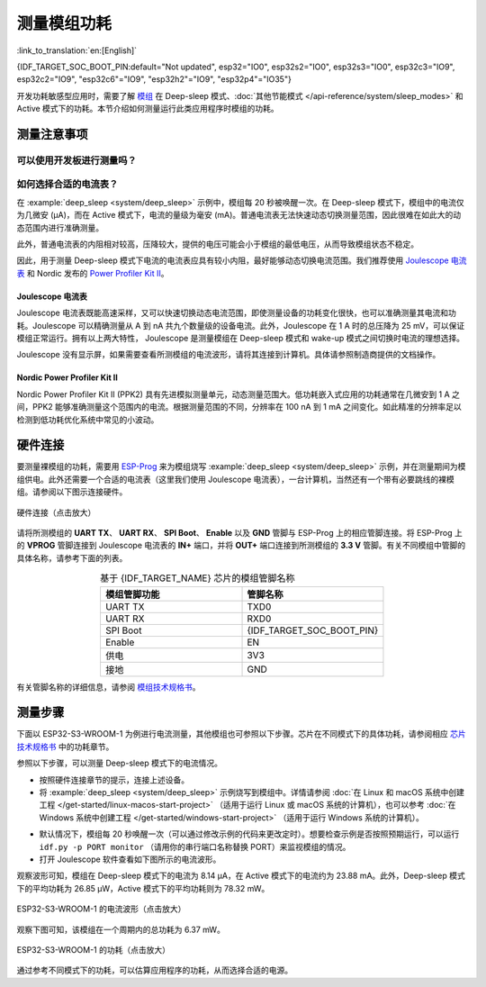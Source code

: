 测量模组功耗
============

:link_to_translation:`en:[English]`

{IDF_TARGET_SOC_BOOT_PIN:default="Not updated", esp32="IO0", esp32s2="IO0", esp32s3="IO0", esp32c3="IO9", esp32c2="IO9", "esp32c6"="IO9", "esp32h2"="IO9", "esp32p4"="IO35"}

开发功耗敏感型应用时，需要了解 `模组 <https://www.espressif.com/en/products/modules>`__ 在 Deep-sleep 模式、:doc:`其他节能模式 </api-reference/system/sleep_modes>` 和 Active 模式下的功耗。本节介绍如何测量运行此类应用程序时模组的功耗。


测量注意事项
------------

可以使用开发板进行测量吗？
^^^^^^^^^^^^^^^^^^^^^^^^^^

.. only:: esp32c6

    对于 {IDF_TARGET_NAME}，可以使用 `ESP32-C6-DevKitC-1 <https://docs.espressif.com/projects/espressif-esp-dev-kits/en/latest/esp32c6/esp32-c6-devkitc-1/index.html>`__ 和 `ESP32-C6-DevKitM-1 <https://docs.espressif.com/projects/espressif-esp-dev-kits/en/latest/esp32c6/esp32-c6-devkitm-1/index.html>`__ 等开发板。这些开发板配有排针，可以用来测量模组的功耗。

.. only:: esp32h2

    对于 {IDF_TARGET_NAME}，可以使用 `ESP32-H2-DevKitM-1 <https://docs.espressif.com/projects/espressif-esp-dev-kits/en/latest/esp32h2/esp32-h2-devkitm-1/index.html>`__ 等开发板。这些开发板配有排针，可以用来测量模组的功耗。

.. only:: esp32c6 or esp32h2

    使用上述开发板，可以烧写 :example:`deep_sleep <system/deep_sleep>` 示例来测量模组在 Deep-sleep 模式下的功耗。也可以使用以下方法来测量配有 {IDF_TARGET_NAME} 芯片的裸模组的电流。

.. only:: esp32 or esp32s2 or esp32s3 or esp32c2 or esp32c3 or esp32p4

    对于 {IDF_TARGET_NAME}，不建议直接使用开发板来测量相应模组的功耗，因为即使烧写 :example:`deep_sleep <system/deep_sleep>` 示例，板上的某些电路仍会产生功耗。因此，在测量模组的电流前需要先切断电源电路。这种方法非常不便，测量成本高。


如何选择合适的电流表？
^^^^^^^^^^^^^^^^^^^^^^

在 :example:`deep_sleep <system/deep_sleep>` 示例中，模组每 20 秒被唤醒一次。在 Deep-sleep 模式下，模组中的电流仅为几微安 (μA)，而在 Active 模式下，电流的量级为毫安 (mA)。普通电流表无法快速动态切换测量范围，因此很难在如此大的动态范围内进行准确测量。

此外，普通电流表的内阻相对较高，压降较大，提供的电压可能会小于模组的最低电压，从而导致模组状态不稳定。

因此，用于测量 Deep-sleep 模式下电流的电流表应具有较小内阻，最好能够动态切换电流范围。我们推荐使用 `Joulescope 电流表 <https://www.joulescope.com/>`__ 和 Nordic 发布的 `Power Profiler Kit II <https://www.nordicsemi.com/Products/Development-hardware/Power-Profiler-Kit-2.?lang=en>`__。


Joulescope 电流表
"""""""""""""""""

Joulescope 电流表既能高速采样，又可以快速切换动态电流范围，即使测量设备的功耗变化很快，也可以准确测量其电流和功耗。Joulescope 可以精确测量从 A 到 nA 共九个数量级的设备电流。此外，Joulescope 在 1 A 时的总压降为 25 mV，可以保证模组正常运行。拥有以上两大特性， Joulescope 是测量模组在 Deep-sleep 模式和 wake-up 模式之间切换时电流的理想选择。

Joulescope 没有显示屏，如果需要查看所测模组的电流波形，请将其连接到计算机。具体请参照制造商提供的文档操作。


Nordic Power Profiler Kit II
""""""""""""""""""""""""""""

Nordic Power Profiler Kit II (PPK2) 具有先进模拟测量单元，动态测量范围大。低功耗嵌入式应用的功耗通常在几微安到 1 A 之间，PPK2 能够准确测量这个范围内的电流。根据测量范围的不同，分辨率在 100 nA 到 1 mA 之间变化。如此精准的分辨率足以检测到低功耗优化系统中常见的小波动。


硬件连接
--------

要测量裸模组的功耗，需要用 `ESP-Prog <https://docs.espressif.com/projects/espressif-esp-dev-kits/en/latest/other/esp-prog/user_guide.html>`__ 来为模组烧写 :example:`deep_sleep <system/deep_sleep>` 示例，并在测量期间为模组供电。此外还需要一个合适的电流表（这里我们使用 Joulescope 电流表），一台计算机，当然还有一个带有必要跳线的裸模组。请参阅以下图示连接硬件。

.. figure:: /../_static/hardware_connection_power_measure.png
    :align: center
    :scale: 80%
    :alt: 硬件连接（点击放大）

    硬件连接（点击放大）

请将所测模组的 **UART TX**、 **UART RX**、 **SPI Boot**、 **Enable** 以及 **GND** 管脚与 ESP-Prog 上的相应管脚连接。将 ESP-Prog 上的 **VPROG** 管脚连接到 Joulescope 电流表的 **IN+** 端口，并将 **OUT+** 端口连接到所测模组的 **3.3 V** 管脚。有关不同模组中管脚的具体名称，请参考下面的列表。

.. list-table:: 基于 {IDF_TARGET_NAME} 芯片的模组管脚名称
    :header-rows: 1
    :widths: 50 50
    :align: center

    * - 模组管脚功能
      - 管脚名称

    * - UART TX
      - TXD0

    * - UART RX
      - RXD0

    * - SPI Boot
      - {IDF_TARGET_SOC_BOOT_PIN}

    * - Enable
      - EN

    * - 供电
      - 3V3

    * - 接地
      - GND

.. only:: esp32

    对于基于 ESP32 芯片的模组，UART TX 和 UART RX 管脚也可能是 U0TXD 和 U0RXD。

.. only:: esp32c2

    对于基于 ESP32-C2 芯片的模组，UART TX 和 UART RX 管脚也可能是 TXD 和 RXD。

.. only:: esp32c3

    对于基于 ESP32-C3 芯片的模组，UART TX 和 UART RX 管脚也可能是 TXD 和 RXD、TX 和 RX 或 TX0 和 RX0。

有关管脚名称的详细信息，请参阅 `模组技术规格书 <https://www.espressif.com/en/support/download/documents/modules>`__。


测量步骤
--------

下面以 ESP32-S3-WROOM-1 为例进行电流测量，其他模组也可参照以下步骤。芯片在不同模式下的具体功耗，请参阅相应 `芯片技术规格书 <https://www.espressif.com/en/support/download/documents/chips?keys=&field_download_document_type_tid%5B%5D=510>`__ 中的功耗章节。

参照以下步骤，可以测量 Deep-sleep 模式下的电流情况。

- 按照硬件连接章节的提示，连接上述设备。

- 将 :example:`deep_sleep <system/deep_sleep>` 示例烧写到模组中。详情请参阅 :doc:`在 Linux 和 macOS 系统中创建工程 </get-started/linux-macos-start-project>` （适用于运行 Linux 或 macOS 系统的计算机），也可以参考 :doc:`在 Windows 系统中创建工程 </get-started/windows-start-project>` （适用于运行 Windows 系统的计算机）。

.. only:: esp32 or esp32s2 or esp32s3

    请注意，在运行 ``idf.py menuconfig`` 配置示例时，需要先在 ``Example Configuration`` 中禁用 ``Enable touch wake up``，以降低底电流。

.. only:: esp32

    部分模组在 GPIO12 上连接了外部电阻（例如 ESP32-WROVER-E/IE），所以在进入 Deep-sleep 模式之前要调用 :cpp:func:`rtc_gpio_isolate`，将 GPIO12 管脚与外部电路隔离，从而进一步减小功耗。请注意，其他模组并不需要调用此函数，否则可能会显示结果异常。

- 默认情况下，模组每 20 秒唤醒一次（可以通过修改示例的代码来更改定时）。想要检查示例是否按照预期运行，可以运行 ``idf.py -p PORT monitor`` （请用你的串行端口名称替换 PORT）来监视模组的情况。

- 打开 Joulescope 软件查看如下图所示的电流波形。

观察波形可知，模组在 Deep-sleep 模式下的电流为 8.14 μA，在 Active 模式下的电流约为 23.88 mA。此外，Deep-sleep 模式下的平均功耗为 26.85 μW，Active 模式下的平均功耗则为 78.32 mW。

.. figure:: /../_static/current_measure_waveform.png
    :align: center
    :scale: 100%
    :alt: ESP32-S3-WROOM-1 的电流波形（点击放大）

    ESP32-S3-WROOM-1 的电流波形（点击放大）

观察下图可知，该模组在一个周期内的总功耗为 6.37 mW。

.. figure:: /../_static/power_measure_waveform.png
    :align: center
    :scale: 100%
    :alt: ESP32-S3-WROOM-1 的功耗（点击放大）

    ESP32-S3-WROOM-1 的功耗（点击放大）

通过参考不同模式下的功耗，可以估算应用程序的功耗，从而选择合适的电源。
